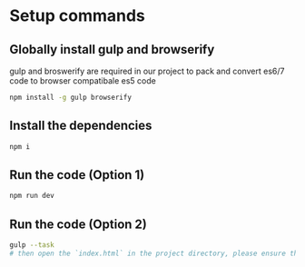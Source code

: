 *  Setup commands
** Globally install gulp and browserify
   gulp and broswerify are required in our project to pack and convert es6/7 code to browser compatibale es5 code
   #+BEGIN_SRC sh
   npm install -g gulp browserify
   #+END_SRC
** Install the dependencies
   #+BEGIN_SRC sh
   npm i
   #+END_SRC
** Run the code (Option 1)
   #+BEGIN_SRC sh
   npm run dev
   #+END_SRC
** Run the code (Option 2)
   #+BEGIN_SRC sh
   gulp --task
   # then open the `index.html` in the project directory, please ensure that your browser has installed CORS-allowing plugins. 
   #+END_SRC
